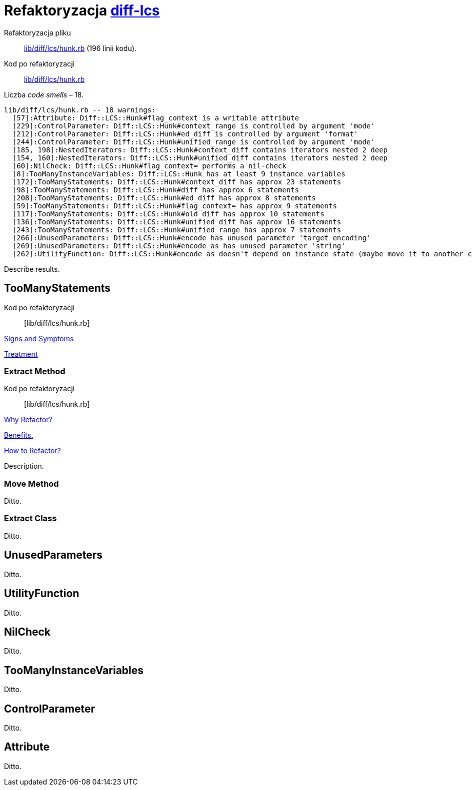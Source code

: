 # Refaktoryzacja https://github.com/halostatue/diff-lcs[diff-lcs]
:source-highlighter: pygments
:pygments-style: pastie
:icons: font
:experimental:

Refaktoryzacja pliku::
https://github.com/halostatue/diff-lcs/blob/master/lib/diff/lcs/hunk.rb[lib/diff/lcs/hunk.rb]
(196 linii kodu).
Kod po refaktoryzacji::
https://github.com/halostatue/diff-lcs/blob/8c2ddedb066774c8092d0a453e67ed651ad419d6/lib/diff/lcs/hunk.rb[lib/diff/lcs/hunk.rb]

Liczba _code smells_ – 18.
----
lib/diff/lcs/hunk.rb -- 18 warnings:
  [57]:Attribute: Diff::LCS::Hunk#flag_context is a writable attribute
  [229]:ControlParameter: Diff::LCS::Hunk#context_range is controlled by argument 'mode'
  [212]:ControlParameter: Diff::LCS::Hunk#ed_diff is controlled by argument 'format'
  [244]:ControlParameter: Diff::LCS::Hunk#unified_range is controlled by argument 'mode'
  [185, 198]:NestedIterators: Diff::LCS::Hunk#context_diff contains iterators nested 2 deep
  [154, 160]:NestedIterators: Diff::LCS::Hunk#unified_diff contains iterators nested 2 deep
  [60]:NilCheck: Diff::LCS::Hunk#flag_context= performs a nil-check
  [8]:TooManyInstanceVariables: Diff::LCS::Hunk has at least 9 instance variables
  [172]:TooManyStatements: Diff::LCS::Hunk#context_diff has approx 23 statements
  [98]:TooManyStatements: Diff::LCS::Hunk#diff has approx 6 statements
  [208]:TooManyStatements: Diff::LCS::Hunk#ed_diff has approx 8 statements
  [59]:TooManyStatements: Diff::LCS::Hunk#flag_context= has approx 9 statements
  [117]:TooManyStatements: Diff::LCS::Hunk#old_diff has approx 10 statements
  [136]:TooManyStatements: Diff::LCS::Hunk#unified_diff has approx 16 statements
  [243]:TooManyStatements: Diff::LCS::Hunk#unified_range has approx 7 statements
  [266]:UnusedParameters: Diff::LCS::Hunk#encode has unused parameter 'target_encoding'
  [269]:UnusedParameters: Diff::LCS::Hunk#encode_as has unused parameter 'string'
  [262]:UtilityFunction: Diff::LCS::Hunk#encode_as doesn't depend on instance state (maybe move it to another class?)
----

Describe results.


## TooManyStatements

Kod po refaktoryzacji:: [lib/diff/lcs/hunk.rb]

https://refactoring.guru/smells/long-method[Signs and Symptoms]

https://refactoring.guru/smells/long-method[Treatment]


### Extract Method

Kod po refaktoryzacji:: [lib/diff/lcs/hunk.rb]

https://refactoring.guru/extract-method[Why Refactor?]

https://refactoring.guru/extract-method[Benefits.]

https://refactoring.guru/smells/long-method[How to Refactor?]

Description.


### Move Method

Ditto.


### Extract Class

Ditto.


## UnusedParameters

Ditto.


## UtilityFunction

Ditto.


## NilCheck

Ditto.


## TooManyInstanceVariables

Ditto.


## ControlParameter

Ditto.


## Attribute

Ditto.
